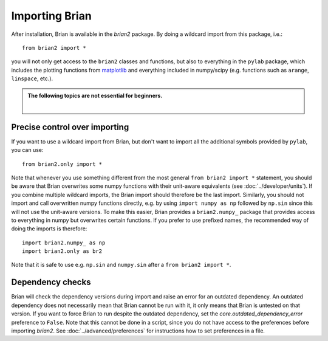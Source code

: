 Importing Brian
===============

After installation, Brian is available in the `brian2` package. By doing a
wildcard import from this package, i.e.::

    from brian2 import *

you will not only get access to the ``brian2`` classes and functions, but also
to everything in the ``pylab`` package, which includes the plotting functions
from matplotlib_ and everything included in numpy/scipy (e.g. functions such
as ``arange``, ``linspace``, etc.).

.. admonition:: The following topics are not essential for beginners.

    |

Precise control over importing
------------------------------

If you want to use a wildcard import from Brian, but don't want to import all
the additional symbols provided by ``pylab``, you can use::

    from brian2.only import *

Note that whenever you use something different from the most general
``from brian2 import *`` statement, you should be aware that Brian overwrites
some numpy functions with their unit-aware equivalents
(see :doc:`../developer/units`). If you combine multiple wildcard imports, the
Brian import should therefore be the last import. Similarly, you should not
import and call overwritten numpy functions directly, e.g. by using
``import numpy as np`` followed by ``np.sin`` since this will not use the
unit-aware versions. To make this easier, Brian provides a ``brian2.numpy_``
package that provides access to everything in numpy but overwrites certain
functions. If you prefer to use prefixed names, the recommended way of doing
the imports is therefore::

    import brian2.numpy_ as np
    import brian2.only as br2

Note that it is safe to use e.g. ``np.sin`` and ``numpy.sin`` after a
``from brian2 import *``.

.. _matplotlib: http://matplotlib.org/


.. _dependency_checks:

Dependency checks
-----------------

Brian will check the dependency versions during import and raise an error for
an outdated dependency. An outdated dependency does not necessarily mean that
Brian cannot be run with it, it only means that Brian is untested on that
version. If you want to force Brian to run despite the outdated dependency, set
the `core.outdated_dependency_error` preference to ``False``. Note that this
cannot be done in a script, since you do not have access to the preferences
before importing `brian2`. See :doc:`../advanced/preferences` for instructions
how to set preferences in a file.